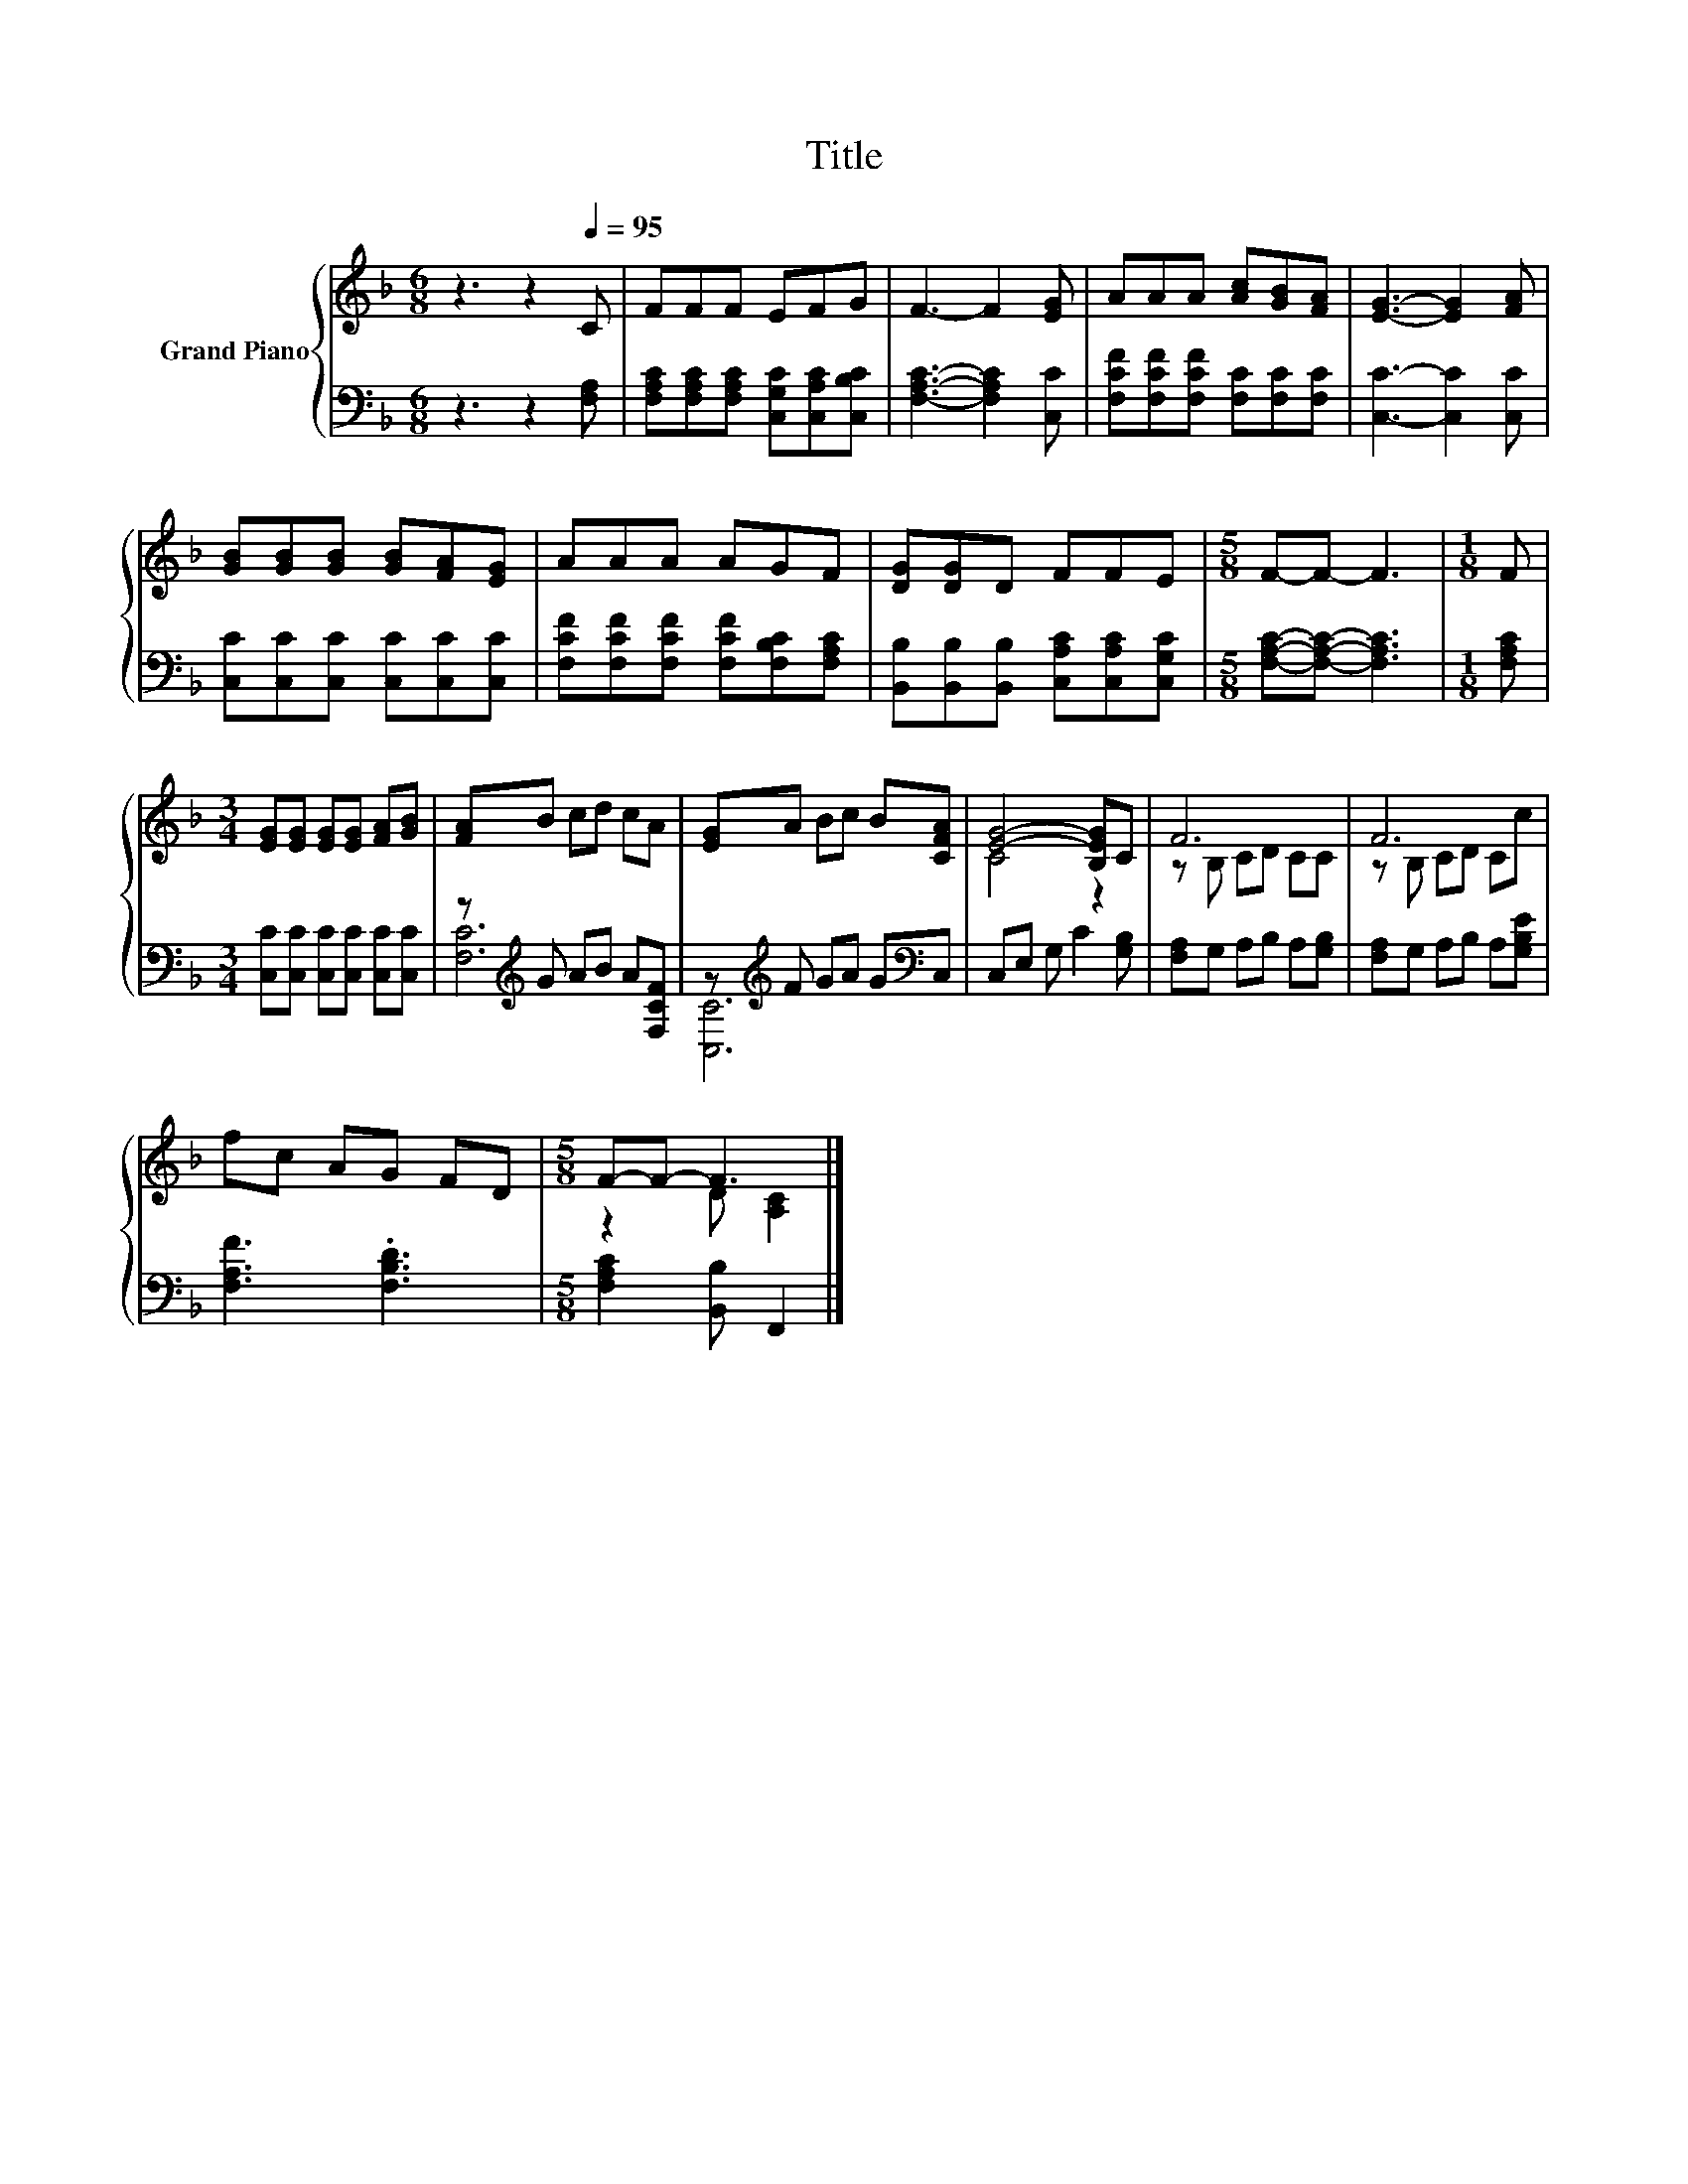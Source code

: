 X:1
T:Title
%%score { ( 1 4 ) | ( 2 3 ) }
L:1/8
M:6/8
K:F
V:1 treble nm="Grand Piano"
V:4 treble 
V:2 bass 
V:3 bass 
V:1
 z3 z2[Q:1/4=95] C | FFF EFG | F3- F2 [EG] | AAA [Ac][GB][FA] | [EG]3- [EG]2 [FA] | %5
 [GB][GB][GB] [GB][FA][EG] | AAA AGF | [DG][DG]D FFE |[M:5/8] F-F- F3 |[M:1/8] F | %10
[M:3/4] [EG][EG] [EG][EG] [FA][GB] | [FA]B cd cA | [EG]A Bc B[CFA] | [EG]4- [B,EG]C | F6 | F6 | %16
 fc AG FD |[M:5/8] F-F- F3 |] %18
V:2
 z3 z2 [F,A,] | [F,A,C][F,A,C][F,A,C] [C,G,C][C,A,C][C,B,C] | [F,A,C]3- [F,A,C]2 [C,C] | %3
 [F,CF][F,CF][F,CF] [F,C][F,C][F,C] | [C,C]3- [C,C]2 [C,C] | [C,C][C,C][C,C] [C,C][C,C][C,C] | %6
 [F,CF][F,CF][F,CF] [F,CF][F,B,C][F,A,C] | [B,,B,][B,,B,][B,,B,] [C,A,C][C,A,C][C,G,C] | %8
[M:5/8] [F,A,C]-[F,A,C]- [F,A,C]3 |[M:1/8] [F,A,C] |[M:3/4] [C,C][C,C] [C,C][C,C] [C,C][C,C] | %11
 z[K:treble] G AB A[F,CF] | z[K:treble] F GA G[K:bass]C, | C,E, G, C2 [G,B,] | %14
 [F,A,]G, A,B, A,[G,B,] | [F,A,]G, A,B, A,[G,B,E] | [F,A,F]3 .[F,B,D]3 | %17
[M:5/8] [F,A,C]2 [B,,B,] F,,2 |] %18
V:3
 x6 | x6 | x6 | x6 | x6 | x6 | x6 | x6 |[M:5/8] x5 |[M:1/8] x |[M:3/4] x6 | [F,C]6[K:treble] | %12
 [C,C]6[K:treble][K:bass] | x6 | x6 | x6 | x6 |[M:5/8] x5 |] %18
V:4
 x6 | x6 | x6 | x6 | x6 | x6 | x6 | x6 |[M:5/8] x5 |[M:1/8] x |[M:3/4] x6 | x6 | x6 | C4 z2 | %14
 z B, CD CC | z B, CD Cc | x6 |[M:5/8] z2 D [A,C]2 |] %18

